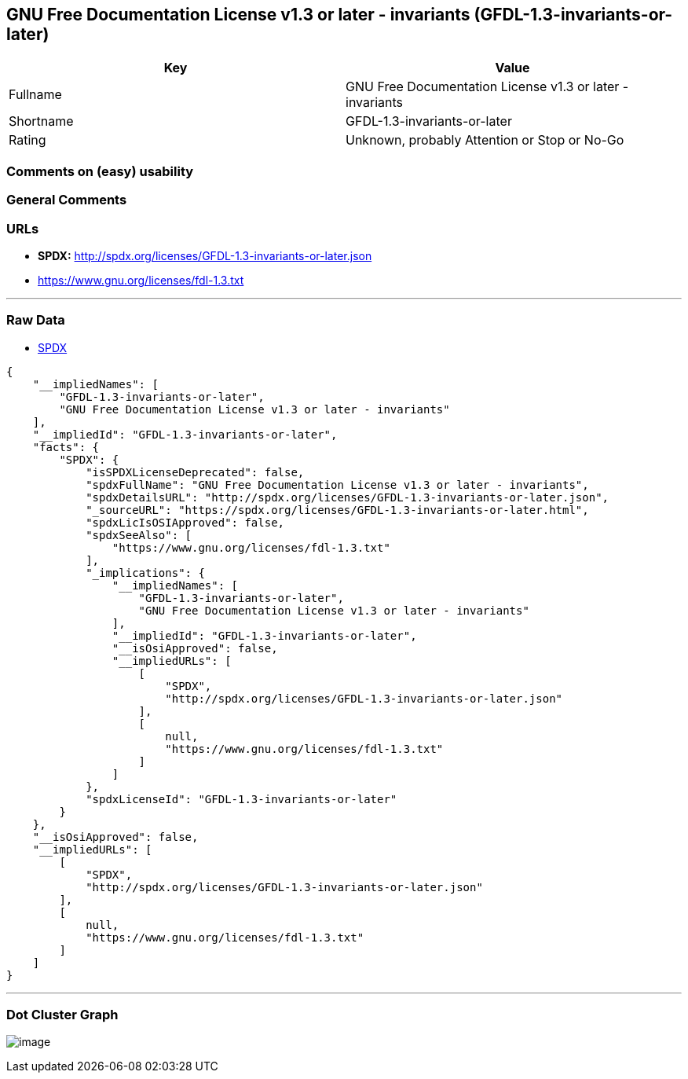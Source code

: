 == GNU Free Documentation License v1.3 or later - invariants (GFDL-1.3-invariants-or-later)

[cols=",",options="header",]
|===
|Key |Value
|Fullname |GNU Free Documentation License v1.3 or later - invariants
|Shortname |GFDL-1.3-invariants-or-later
|Rating |Unknown, probably Attention or Stop or No-Go
|===

=== Comments on (easy) usability

=== General Comments

=== URLs

* *SPDX:* http://spdx.org/licenses/GFDL-1.3-invariants-or-later.json
* https://www.gnu.org/licenses/fdl-1.3.txt

'''''

=== Raw Data

* https://spdx.org/licenses/GFDL-1.3-invariants-or-later.html[SPDX]

....
{
    "__impliedNames": [
        "GFDL-1.3-invariants-or-later",
        "GNU Free Documentation License v1.3 or later - invariants"
    ],
    "__impliedId": "GFDL-1.3-invariants-or-later",
    "facts": {
        "SPDX": {
            "isSPDXLicenseDeprecated": false,
            "spdxFullName": "GNU Free Documentation License v1.3 or later - invariants",
            "spdxDetailsURL": "http://spdx.org/licenses/GFDL-1.3-invariants-or-later.json",
            "_sourceURL": "https://spdx.org/licenses/GFDL-1.3-invariants-or-later.html",
            "spdxLicIsOSIApproved": false,
            "spdxSeeAlso": [
                "https://www.gnu.org/licenses/fdl-1.3.txt"
            ],
            "_implications": {
                "__impliedNames": [
                    "GFDL-1.3-invariants-or-later",
                    "GNU Free Documentation License v1.3 or later - invariants"
                ],
                "__impliedId": "GFDL-1.3-invariants-or-later",
                "__isOsiApproved": false,
                "__impliedURLs": [
                    [
                        "SPDX",
                        "http://spdx.org/licenses/GFDL-1.3-invariants-or-later.json"
                    ],
                    [
                        null,
                        "https://www.gnu.org/licenses/fdl-1.3.txt"
                    ]
                ]
            },
            "spdxLicenseId": "GFDL-1.3-invariants-or-later"
        }
    },
    "__isOsiApproved": false,
    "__impliedURLs": [
        [
            "SPDX",
            "http://spdx.org/licenses/GFDL-1.3-invariants-or-later.json"
        ],
        [
            null,
            "https://www.gnu.org/licenses/fdl-1.3.txt"
        ]
    ]
}
....

'''''

=== Dot Cluster Graph

image:../dot/GFDL-1.3-invariants-or-later.svg[image,title="dot"]